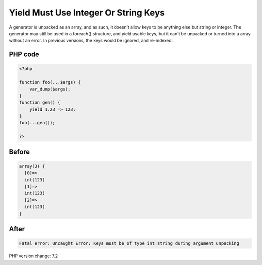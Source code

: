 .. _`yield-must-use-integer-or-string-keys`:

Yield Must Use Integer Or String Keys
=====================================
A generator is unpacked as an array, and as such, it doesn't allow keys to be anything else but string or integer. The generator may still be used in a foreach() structure, and yield usable keys, but it can't be unpacked or turned into a array without an error. In previous versions, the keys would be ignored, and re-indexed.

PHP code
________
.. code-block:: php

   <?php
   
   function foo(...$args) {
       var_dump($args);
   }
   function gen() {
       yield 1.23 => 123;
   }
   foo(...gen());
   
   ?>

Before
______
.. code-block:: output

   array(3) {
     [0]=>
     int(123)
     [1]=>
     int(123)
     [2]=>
     int(123)
   }

After
______
.. code-block:: output

   Fatal error: Uncaught Error: Keys must be of type int|string during argument unpacking


PHP version change: 7.2

